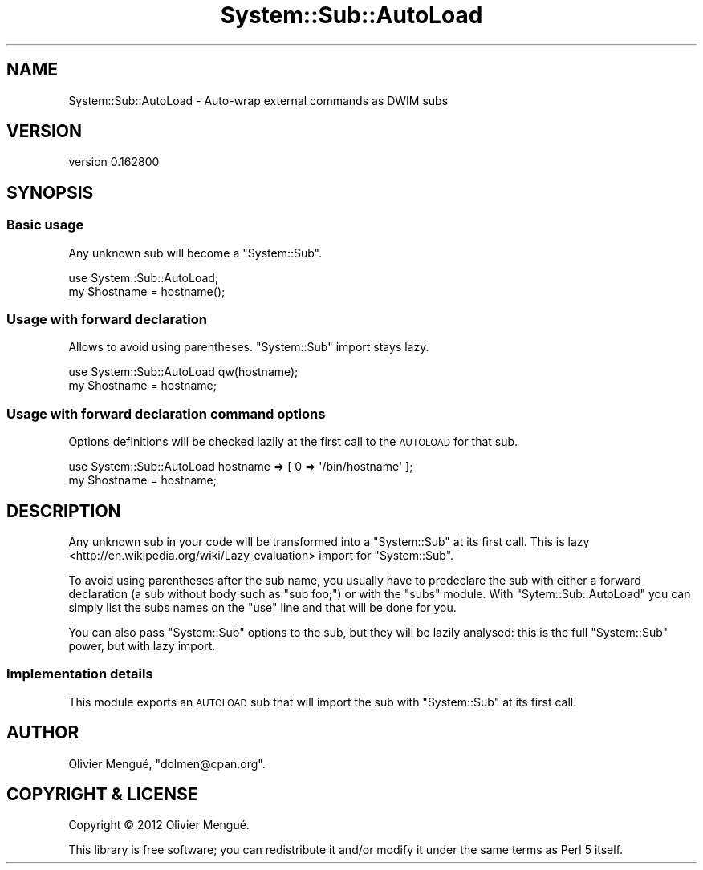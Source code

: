 .\" Automatically generated by Pod::Man 4.14 (Pod::Simple 3.40)
.\"
.\" Standard preamble:
.\" ========================================================================
.de Sp \" Vertical space (when we can't use .PP)
.if t .sp .5v
.if n .sp
..
.de Vb \" Begin verbatim text
.ft CW
.nf
.ne \\$1
..
.de Ve \" End verbatim text
.ft R
.fi
..
.\" Set up some character translations and predefined strings.  \*(-- will
.\" give an unbreakable dash, \*(PI will give pi, \*(L" will give a left
.\" double quote, and \*(R" will give a right double quote.  \*(C+ will
.\" give a nicer C++.  Capital omega is used to do unbreakable dashes and
.\" therefore won't be available.  \*(C` and \*(C' expand to `' in nroff,
.\" nothing in troff, for use with C<>.
.tr \(*W-
.ds C+ C\v'-.1v'\h'-1p'\s-2+\h'-1p'+\s0\v'.1v'\h'-1p'
.ie n \{\
.    ds -- \(*W-
.    ds PI pi
.    if (\n(.H=4u)&(1m=24u) .ds -- \(*W\h'-12u'\(*W\h'-12u'-\" diablo 10 pitch
.    if (\n(.H=4u)&(1m=20u) .ds -- \(*W\h'-12u'\(*W\h'-8u'-\"  diablo 12 pitch
.    ds L" ""
.    ds R" ""
.    ds C` ""
.    ds C' ""
'br\}
.el\{\
.    ds -- \|\(em\|
.    ds PI \(*p
.    ds L" ``
.    ds R" ''
.    ds C`
.    ds C'
'br\}
.\"
.\" Escape single quotes in literal strings from groff's Unicode transform.
.ie \n(.g .ds Aq \(aq
.el       .ds Aq '
.\"
.\" If the F register is >0, we'll generate index entries on stderr for
.\" titles (.TH), headers (.SH), subsections (.SS), items (.Ip), and index
.\" entries marked with X<> in POD.  Of course, you'll have to process the
.\" output yourself in some meaningful fashion.
.\"
.\" Avoid warning from groff about undefined register 'F'.
.de IX
..
.nr rF 0
.if \n(.g .if rF .nr rF 1
.if (\n(rF:(\n(.g==0)) \{\
.    if \nF \{\
.        de IX
.        tm Index:\\$1\t\\n%\t"\\$2"
..
.        if !\nF==2 \{\
.            nr % 0
.            nr F 2
.        \}
.    \}
.\}
.rr rF
.\" ========================================================================
.\"
.IX Title "System::Sub::AutoLoad 3"
.TH System::Sub::AutoLoad 3 "2016-10-06" "perl v5.32.0" "User Contributed Perl Documentation"
.\" For nroff, turn off justification.  Always turn off hyphenation; it makes
.\" way too many mistakes in technical documents.
.if n .ad l
.nh
.SH "NAME"
System::Sub::AutoLoad \- Auto\-wrap external commands as DWIM subs
.SH "VERSION"
.IX Header "VERSION"
version 0.162800
.SH "SYNOPSIS"
.IX Header "SYNOPSIS"
.SS "Basic usage"
.IX Subsection "Basic usage"
Any unknown sub will become a \f(CW\*(C`System::Sub\*(C'\fR.
.PP
.Vb 1
\&    use System::Sub::AutoLoad;
\&
\&    my $hostname = hostname();
.Ve
.SS "Usage with forward declaration"
.IX Subsection "Usage with forward declaration"
Allows to avoid using parentheses. \f(CW\*(C`System::Sub\*(C'\fR import stays lazy.
.PP
.Vb 1
\&    use System::Sub::AutoLoad qw(hostname);
\&
\&    my $hostname = hostname;
.Ve
.SS "Usage with forward declaration command options"
.IX Subsection "Usage with forward declaration command options"
Options definitions will be checked lazily at the first call to the \s-1AUTOLOAD\s0
for that sub.
.PP
.Vb 1
\&    use System::Sub::AutoLoad hostname => [ 0 => \*(Aq/bin/hostname\*(Aq ];
\&
\&    my $hostname = hostname;
.Ve
.SH "DESCRIPTION"
.IX Header "DESCRIPTION"
Any unknown sub in your code will be transformed into a \f(CW\*(C`System::Sub\*(C'\fR at its
first call. This is lazy <http://en.wikipedia.org/wiki/Lazy_evaluation> import
for \f(CW\*(C`System::Sub\*(C'\fR.
.PP
To avoid using parentheses after the sub name, you usually have to predeclare
the sub with either a forward declaration (a sub without body such as
\&\f(CW\*(C`sub foo;\*(C'\fR) or with the \f(CW\*(C`subs\*(C'\fR module. With \f(CW\*(C`Sytem::Sub::AutoLoad\*(C'\fR
you can simply list the subs names on the \f(CW\*(C`use\*(C'\fR line and that will be done
for you.
.PP
You can also pass \f(CW\*(C`System::Sub\*(C'\fR options to the sub, but they will be lazily
analysed: this is the full \f(CW\*(C`System::Sub\*(C'\fR power, but with lazy import.
.SS "Implementation details"
.IX Subsection "Implementation details"
This module exports an \s-1AUTOLOAD\s0 sub that will import
the sub with \f(CW\*(C`System::Sub\*(C'\fR at its first call.
.SH "AUTHOR"
.IX Header "AUTHOR"
Olivier Mengué, \f(CW\*(C`dolmen@cpan.org\*(C'\fR.
.SH "COPYRIGHT & LICENSE"
.IX Header "COPYRIGHT & LICENSE"
Copyright © 2012 Olivier Mengué.
.PP
This library is free software; you can redistribute it and/or modify it under
the same terms as Perl 5 itself.
